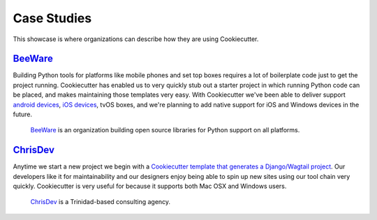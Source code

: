 ============
Case Studies
============

This showcase is where organizations can describe how they are using Cookiecutter.

BeeWare_
---------

Building Python tools for platforms like mobile phones and set top boxes requires a lot of boilerplate code just to get the project running. Cookiecutter has enabled us to very quickly stub out a starter project in which running Python code can be placed, and makes maintaining those templates very easy. With Cookiecutter we've been able to deliver support `android devices`_, `iOS devices`_, tvOS boxes, and we're planning to add native support for iOS and Windows devices in the future.

  BeeWare_ is an organization building open source libraries for Python support on all platforms.

.. _BeeWare: http://pybee.org/
.. _`iOS devices`: https://github.com/pybee/Python-iOS-template
.. _`android devices`: https://github.com/pybee/Python-Android-template

ChrisDev_
-----------------

Anytime we start a new project we begin with a `Cookiecutter template that generates a Django/Wagtail project`_. Our developers like it for maintainability and our designers enjoy being able to spin up new sites using our tool chain very quickly. Cookiecutter is very useful for because it supports both Mac OSX and Windows users.

  ChrisDev_ is a Trinidad-based consulting agency.

.. _ChrisDev: http://chrisdev.com/
.. _`Cookiecutter template that generates a Django/Wagtail project`: https://github.com/chrisdev/wagtail-cookiecutter-foundation
